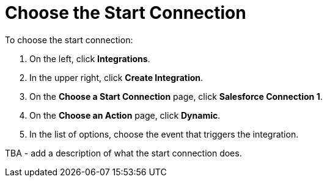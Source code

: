 [[SFDB-Choose-Start-Connection]]
= Choose the Start Connection

To choose the start connection:

. On the left, click *Integrations*. 
. In the upper right, click *Create Integration*. 
. On the *Choose a Start Connection* page, click *Salesforce Connection 1*.
. On the *Choose an Action* page, click *Dynamic*. 
. In the list of options, choose the event that triggers the integration. 

TBA - add a description of what the start connection does. 
